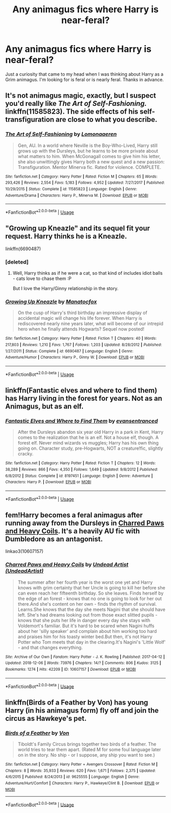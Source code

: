 #+TITLE: Any animagus fics where Harry is near-feral?

* Any animagus fics where Harry is near-feral?
:PROPERTIES:
:Author: FirstHomosapien
:Score: 15
:DateUnix: 1551623755.0
:DateShort: 2019-Mar-03
:FlairText: Request
:END:
Just a curiosity that came to my head when I was thinking about Harry as a Grim animagus. I'm looking for is feral or is nearly feral. Thanks in advance.


** It's not animagus magic, exactly, but I suspect you'd really like /The Art of Self-Fashioning./ linkffn(11585823). The side effects of his self-transfiguration are close to what you describe.
:PROPERTIES:
:Score: 9
:DateUnix: 1551627744.0
:DateShort: 2019-Mar-03
:END:

*** [[https://www.fanfiction.net/s/11585823/1/][*/The Art of Self-Fashioning/*]] by [[https://www.fanfiction.net/u/1265079/Lomonaaeren][/Lomonaaeren/]]

#+begin_quote
  Gen, AU. In a world where Neville is the Boy-Who-Lived, Harry still grows up with the Dursleys, but he learns to be more private about what matters to him. When McGonagall comes to give him his letter, she also unwittingly gives Harry both a new quest and a new passion: Transfiguration. Mentor Minerva fic. Rated for violence. COMPLETE.
#+end_quote

^{/Site/:} ^{fanfiction.net} ^{*|*} ^{/Category/:} ^{Harry} ^{Potter} ^{*|*} ^{/Rated/:} ^{Fiction} ^{M} ^{*|*} ^{/Chapters/:} ^{65} ^{*|*} ^{/Words/:} ^{293,426} ^{*|*} ^{/Reviews/:} ^{2,554} ^{*|*} ^{/Favs/:} ^{5,183} ^{*|*} ^{/Follows/:} ^{4,952} ^{*|*} ^{/Updated/:} ^{7/27/2017} ^{*|*} ^{/Published/:} ^{10/29/2015} ^{*|*} ^{/Status/:} ^{Complete} ^{*|*} ^{/id/:} ^{11585823} ^{*|*} ^{/Language/:} ^{English} ^{*|*} ^{/Genre/:} ^{Adventure/Drama} ^{*|*} ^{/Characters/:} ^{Harry} ^{P.,} ^{Minerva} ^{M.} ^{*|*} ^{/Download/:} ^{[[http://www.ff2ebook.com/old/ffn-bot/index.php?id=11585823&source=ff&filetype=epub][EPUB]]} ^{or} ^{[[http://www.ff2ebook.com/old/ffn-bot/index.php?id=11585823&source=ff&filetype=mobi][MOBI]]}

--------------

*FanfictionBot*^{2.0.0-beta} | [[https://github.com/tusing/reddit-ffn-bot/wiki/Usage][Usage]]
:PROPERTIES:
:Author: FanfictionBot
:Score: 1
:DateUnix: 1551627751.0
:DateShort: 2019-Mar-03
:END:


** "Growing up Kneazle" and its sequel fit your request. Harry thinks he is a Kneazle.

linkffn(6690487)
:PROPERTIES:
:Author: Starfox5
:Score: 7
:DateUnix: 1551625122.0
:DateShort: 2019-Mar-03
:END:

*** [deleted]
:PROPERTIES:
:Score: 3
:DateUnix: 1551710043.0
:DateShort: 2019-Mar-04
:END:

**** Well, Harry thinks as if he were a cat, so that kind of includes idiot balls - cats love to chase them :P

But I love the Harry/Ginny relationship in the story.
:PROPERTIES:
:Author: Starfox5
:Score: 1
:DateUnix: 1551713334.0
:DateShort: 2019-Mar-04
:END:


*** [[https://www.fanfiction.net/s/6690487/1/][*/Growing Up Kneazle/*]] by [[https://www.fanfiction.net/u/2476688/Manatocfox][/Manatocfox/]]

#+begin_quote
  On the cusp of Harry's third birthday an impressive display of accidental magic will change his life forever. When Harry is rediscovered nearly nine years later, what will become of our intrepid hero when he finally attends Hogwarts? Sequel now posted!
#+end_quote

^{/Site/:} ^{fanfiction.net} ^{*|*} ^{/Category/:} ^{Harry} ^{Potter} ^{*|*} ^{/Rated/:} ^{Fiction} ^{T} ^{*|*} ^{/Chapters/:} ^{40} ^{*|*} ^{/Words/:} ^{217,803} ^{*|*} ^{/Reviews/:} ^{1,210} ^{*|*} ^{/Favs/:} ^{1,767} ^{*|*} ^{/Follows/:} ^{1,203} ^{*|*} ^{/Updated/:} ^{8/28/2012} ^{*|*} ^{/Published/:} ^{1/27/2011} ^{*|*} ^{/Status/:} ^{Complete} ^{*|*} ^{/id/:} ^{6690487} ^{*|*} ^{/Language/:} ^{English} ^{*|*} ^{/Genre/:} ^{Adventure/Humor} ^{*|*} ^{/Characters/:} ^{Harry} ^{P.,} ^{Ginny} ^{W.} ^{*|*} ^{/Download/:} ^{[[http://www.ff2ebook.com/old/ffn-bot/index.php?id=6690487&source=ff&filetype=epub][EPUB]]} ^{or} ^{[[http://www.ff2ebook.com/old/ffn-bot/index.php?id=6690487&source=ff&filetype=mobi][MOBI]]}

--------------

*FanfictionBot*^{2.0.0-beta} | [[https://github.com/tusing/reddit-ffn-bot/wiki/Usage][Usage]]
:PROPERTIES:
:Author: FanfictionBot
:Score: 1
:DateUnix: 1551625200.0
:DateShort: 2019-Mar-03
:END:


** linkffn(Fantastic elves and where to find them) has Harry living in the forest for years. Not as an Animagus, but as an elf.
:PROPERTIES:
:Author: 15_Redstones
:Score: 4
:DateUnix: 1551624332.0
:DateShort: 2019-Mar-03
:END:

*** [[https://www.fanfiction.net/s/8197451/1/][*/Fantastic Elves and Where to Find Them/*]] by [[https://www.fanfiction.net/u/651163/evansentranced][/evansentranced/]]

#+begin_quote
  After the Dursleys abandon six year old Harry in a park in Kent, Harry comes to the realization that he is an elf. Not a house elf, though. A forest elf. Never mind wizards vs muggles; Harry has his own thing going on. Character study, pre-Hogwarts, NOT a creature!fic, slightly cracky.
#+end_quote

^{/Site/:} ^{fanfiction.net} ^{*|*} ^{/Category/:} ^{Harry} ^{Potter} ^{*|*} ^{/Rated/:} ^{Fiction} ^{T} ^{*|*} ^{/Chapters/:} ^{12} ^{*|*} ^{/Words/:} ^{38,289} ^{*|*} ^{/Reviews/:} ^{866} ^{*|*} ^{/Favs/:} ^{4,350} ^{*|*} ^{/Follows/:} ^{1,649} ^{*|*} ^{/Updated/:} ^{9/8/2012} ^{*|*} ^{/Published/:} ^{6/8/2012} ^{*|*} ^{/Status/:} ^{Complete} ^{*|*} ^{/id/:} ^{8197451} ^{*|*} ^{/Language/:} ^{English} ^{*|*} ^{/Genre/:} ^{Adventure} ^{*|*} ^{/Characters/:} ^{Harry} ^{P.} ^{*|*} ^{/Download/:} ^{[[http://www.ff2ebook.com/old/ffn-bot/index.php?id=8197451&source=ff&filetype=epub][EPUB]]} ^{or} ^{[[http://www.ff2ebook.com/old/ffn-bot/index.php?id=8197451&source=ff&filetype=mobi][MOBI]]}

--------------

*FanfictionBot*^{2.0.0-beta} | [[https://github.com/tusing/reddit-ffn-bot/wiki/Usage][Usage]]
:PROPERTIES:
:Author: FanfictionBot
:Score: 2
:DateUnix: 1551624348.0
:DateShort: 2019-Mar-03
:END:


** fem!Harry becomes a feral animagus after running away from the Dursleys in [[https://archiveofourown.org/works/10607157/chapters/23453664][Charred Paws and Heavy Coils]]. It's a heavily AU fic with Dumbledore as an antagonist.

linkao3(10607157)
:PROPERTIES:
:Author: chiruochiba
:Score: 8
:DateUnix: 1551624307.0
:DateShort: 2019-Mar-03
:END:

*** [[https://archiveofourown.org/works/10607157][*/Charred Paws and Heavy Coils/*]] by [[https://www.archiveofourown.org/users/UndeadArtist/pseuds/Undead%20Artist][/Undead Artist (UndeadArtist)/]]

#+begin_quote
  The summer after her fourth year is the worst one yet and Harry knows with grim certainty that her Uncle is going to kill her before she can even reach her fifteenth birthday. So she leaves. Finds herself by the edge of an forest - knows that no one is going to look for her out there.And she's content on her own - finds the rhythm of survival. Learns.She knows that the day she meets Nagini that she should have left. She's had dreams looking out from those exact slitted pupils - knows that she puts her life in danger every day she stays with Voldemort's familiar. But it's hard to be scared when Nagini huffs about her 'silly speaker' and complain about him working too hard and praises him for his toasty winter bed.But then, it's not Harry Potter who Tom meets that day in the clearing.It's Nagini's 'Little Wolf' - and that changes everything.
#+end_quote

^{/Site/:} ^{Archive} ^{of} ^{Our} ^{Own} ^{*|*} ^{/Fandom/:} ^{Harry} ^{Potter} ^{-} ^{J.} ^{K.} ^{Rowling} ^{*|*} ^{/Published/:} ^{2017-04-12} ^{*|*} ^{/Updated/:} ^{2018-12-06} ^{*|*} ^{/Words/:} ^{73976} ^{*|*} ^{/Chapters/:} ^{14/?} ^{*|*} ^{/Comments/:} ^{806} ^{*|*} ^{/Kudos/:} ^{3125} ^{*|*} ^{/Bookmarks/:} ^{1274} ^{*|*} ^{/Hits/:} ^{42209} ^{*|*} ^{/ID/:} ^{10607157} ^{*|*} ^{/Download/:} ^{[[https://archiveofourown.org/downloads/10607157/Charred%20Paws%20and%20Heavy.epub?updated_at=1549203528][EPUB]]} ^{or} ^{[[https://archiveofourown.org/downloads/10607157/Charred%20Paws%20and%20Heavy.mobi?updated_at=1549203528][MOBI]]}

--------------

*FanfictionBot*^{2.0.0-beta} | [[https://github.com/tusing/reddit-ffn-bot/wiki/Usage][Usage]]
:PROPERTIES:
:Author: FanfictionBot
:Score: 2
:DateUnix: 1551624325.0
:DateShort: 2019-Mar-03
:END:


** linkffn(Birds of a Feather by Von) has young Harry (in his animagus form) fly off and join the circus as Hawkeye's pet.
:PROPERTIES:
:Author: steve_wheeler
:Score: 2
:DateUnix: 1551648009.0
:DateShort: 2019-Mar-04
:END:

*** [[https://www.fanfiction.net/s/9625555/1/][*/Birds of a Feather/*]] by [[https://www.fanfiction.net/u/10091/Von][/Von/]]

#+begin_quote
  Tiboldt's Family Circus brings together two birds of a feather. The world tries to tear them apart. (Rated M for some foul language later on in the story. No ship - or I suppose, any ship you want to see.)
#+end_quote

^{/Site/:} ^{fanfiction.net} ^{*|*} ^{/Category/:} ^{Harry} ^{Potter} ^{+} ^{Avengers} ^{Crossover} ^{*|*} ^{/Rated/:} ^{Fiction} ^{M} ^{*|*} ^{/Chapters/:} ^{8} ^{*|*} ^{/Words/:} ^{35,933} ^{*|*} ^{/Reviews/:} ^{620} ^{*|*} ^{/Favs/:} ^{1,671} ^{*|*} ^{/Follows/:} ^{2,375} ^{*|*} ^{/Updated/:} ^{4/6/2015} ^{*|*} ^{/Published/:} ^{8/24/2013} ^{*|*} ^{/id/:} ^{9625555} ^{*|*} ^{/Language/:} ^{English} ^{*|*} ^{/Genre/:} ^{Adventure/Hurt/Comfort} ^{*|*} ^{/Characters/:} ^{Harry} ^{P.,} ^{Hawkeye/Clint} ^{B.} ^{*|*} ^{/Download/:} ^{[[http://www.ff2ebook.com/old/ffn-bot/index.php?id=9625555&source=ff&filetype=epub][EPUB]]} ^{or} ^{[[http://www.ff2ebook.com/old/ffn-bot/index.php?id=9625555&source=ff&filetype=mobi][MOBI]]}

--------------

*FanfictionBot*^{2.0.0-beta} | [[https://github.com/tusing/reddit-ffn-bot/wiki/Usage][Usage]]
:PROPERTIES:
:Author: FanfictionBot
:Score: 1
:DateUnix: 1551648032.0
:DateShort: 2019-Mar-04
:END:
